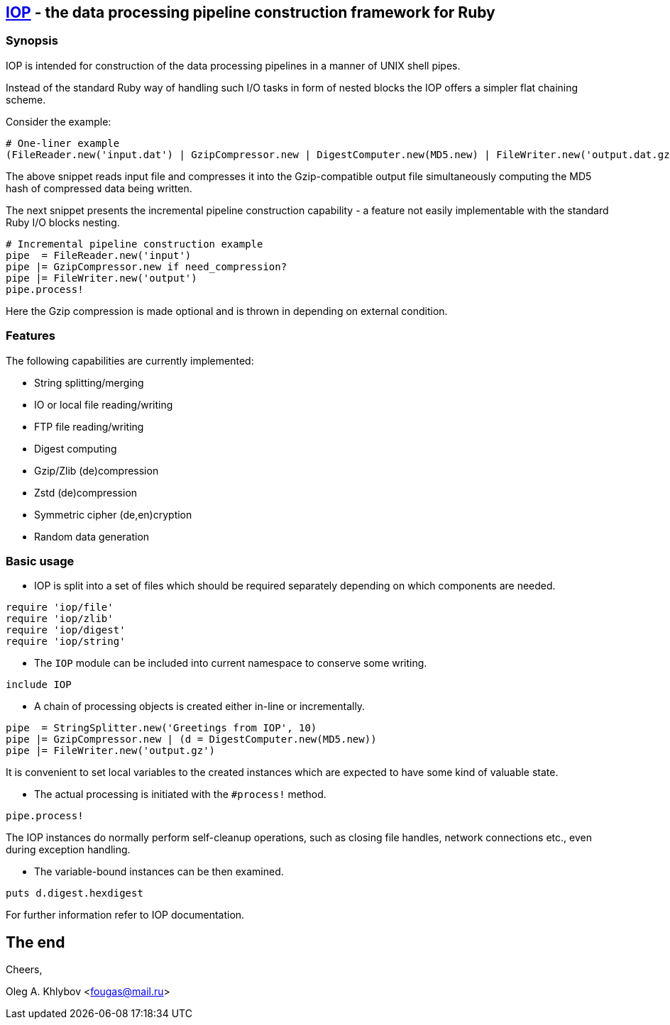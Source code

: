 :source-highlighter: coderay
== https://bitbucket.org/fougas/iop[IOP] - the data processing pipeline construction framework for Ruby

=== Synopsis

IOP is intended for construction of the data processing pipelines in a manner of UNIX shell pipes.

Instead of the standard Ruby way of handling such I/O tasks in form of nested blocks the IOP offers a simpler flat chaining scheme.

Consider the example:

[source,ruby]
----
# One-liner example
(FileReader.new('input.dat') | GzipCompressor.new | DigestComputer.new(MD5.new) | FileWriter.new('output.dat.gz')).process!
----

The above snippet reads input file and compresses it into the Gzip-compatible output file simultaneously computing the MD5 hash of compressed data being written.

The next snippet presents the incremental pipeline construction capability - a feature not easily implementable with the standard Ruby I/O blocks nesting.

[source,ruby]
----
# Incremental pipeline construction example
pipe  = FileReader.new('input')
pipe |= GzipCompressor.new if need_compression?
pipe |= FileWriter.new('output')
pipe.process!
----

Here the Gzip compression is made optional and is thrown in depending on external condition.

=== Features

The following capabilities are currently implemented:

- String splitting/merging
- IO or local file reading/writing
- FTP file reading/writing
- Digest computing
- Gzip/Zlib (de)compression
- Zstd (de)compression
- Symmetric cipher (de,en)cryption
- Random data generation

=== Basic usage

- IOP is split into a set of files which should be required separately depending on which components are needed.

[source,ruby]
----
require 'iop/file'
require 'iop/zlib'
require 'iop/digest'
require 'iop/string'
----

- The `IOP` module can be included into current namespace to conserve some writing.

[source,ruby]
----
include IOP
----

- A chain of processing objects is created either in-line or incrementally.

[source,ruby]
----
pipe  = StringSplitter.new('Greetings from IOP', 10)
pipe |= GzipCompressor.new | (d = DigestComputer.new(MD5.new))
pipe |= FileWriter.new('output.gz')
----

It is convenient to set local variables to the created instances which are expected to have some kind of valuable state.

- The actual processing is initiated with the `#process!` method.

[source,ruby]
----
pipe.process!
----

The IOP instances do normally perform self-cleanup operations, such as closing file handles, network connections etc., even during exception handling.

- The variable-bound instances can be then examined.

[source,ruby]
----
puts d.digest.hexdigest
----

For further information refer to IOP documentation.

== The end

Cheers,

Oleg A. Khlybov <mailto:fougas@mail.ru[fougas@mail.ru]>